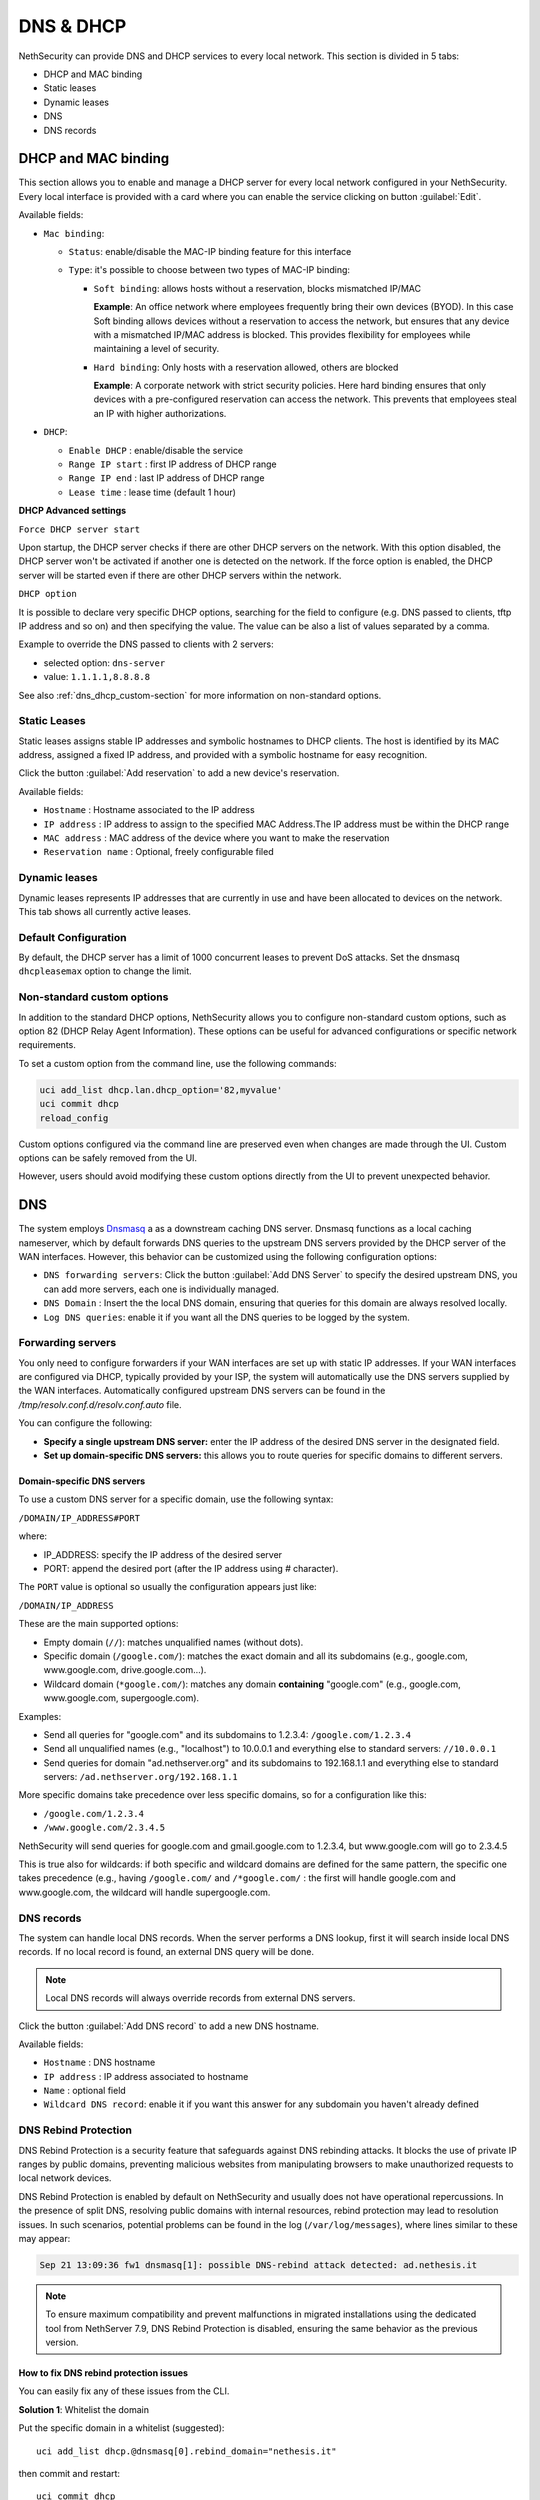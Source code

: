 .. _dns_dhcp-section:

==========
DNS & DHCP
==========

.. highlight:: bash

NethSecurity can provide DNS and DHCP services to every local network.
This section is divided in 5 tabs:

* DHCP and MAC binding
* Static leases
* Dynamic leases
* DNS
* DNS records

DHCP and MAC binding
====================

This section allows you to enable and manage a DHCP server for every local network configured in your NethSecurity.
Every local interface is provided with a card where you can enable the service clicking on button :guilabel:`Edit`.

Available fields:

* ``Mac binding``:

  * ``Status``: enable/disable the MAC-IP binding feature for this interface
  * ``Type``: it's possible to choose between two types of MAC-IP binding:

    * ``Soft binding``: allows hosts without a reservation, blocks mismatched IP/MAC

      **Example**: An office network where employees frequently bring their own devices (BYOD). In this case Soft binding
      allows devices without a reservation to access the network, but ensures that any device with a mismatched IP/MAC
      address is blocked. This provides flexibility for employees while maintaining a level of security.

    * ``Hard binding``: Only hosts with a reservation allowed, others are blocked

      **Example**: A corporate network with strict security policies. Here hard binding ensures that only devices with
      a pre-configured reservation can access the network. This prevents that employees steal an IP with higher
      authorizations.

* ``DHCP``:

  * ``Enable DHCP`` : enable/disable the service
  * ``Range IP start`` : first IP address of DHCP range
  * ``Range IP end`` : last IP address of DHCP range
  * ``Lease time`` :  lease time (default 1 hour)

**DHCP Advanced settings**

``Force DHCP server start`` 

Upon startup, the DHCP server checks if there are other DHCP servers on the network. 
With this option disabled, the DHCP server won't be activated if another one is detected on the network.
If the force option is enabled, the DHCP server will be started even if there are other DHCP servers within the network.

``DHCP option`` 

It is possible to declare very specific DHCP options, searching for the field to configure (e.g. DNS passed to clients, tftp IP address and so on) and then specifying the value.
The value can be also a list of values separated by a comma.

Example to override the DNS passed to clients with 2 servers:

- selected option: ``dns-server``
- value: ``1.1.1.1,8.8.8.8``

See also :ref:`dns_dhcp_custom-section` for more information on non-standard options.


.. _static_leases-section:

Static Leases
-------------

Static leases assigns stable IP addresses and symbolic hostnames to DHCP clients. The host is identified by its MAC address, assigned a fixed IP address, and provided with a symbolic hostname for easy recognition.

Click the button :guilabel:`Add reservation` to add a new device's reservation.


Available fields:

* ``Hostname`` : Hostname associated to the IP address
* ``IP address`` : IP address to assign to the specified MAC Address.The IP address must be within the DHCP range
* ``MAC address`` : MAC address of the device where you want to make the reservation
* ``Reservation name`` : Optional, freely configurable filed

Dynamic leases
--------------

Dynamic leases represents IP addresses that are currently in use and have been allocated to devices on the network.
This tab shows all currently active leases.

Default Configuration
---------------------

By default, the DHCP server has a limit of 1000 concurrent leases to prevent DoS attacks. Set the dnsmasq ``dhcpleasemax`` option to change the limit.


.. _dns_dhcp_custom-section:

Non-standard custom options
---------------------------

In addition to the standard DHCP options, NethSecurity allows you to configure non-standard custom options,
such as option 82 (DHCP Relay Agent Information). These options can be useful for advanced configurations or specific network requirements.

To set a custom option from the command line, use the following commands:

.. code-block:: bash

  uci add_list dhcp.lan.dhcp_option='82,myvalue'
  uci commit dhcp
  reload_config

Custom options configured via the command line are preserved even when changes are made through the UI.
Custom options can be safely removed from the UI.

However, users should avoid modifying these custom options directly from the UI to prevent unexpected behavior.

DNS
===

The system employs `Dnsmasq <https://thekelleys.org.uk/dnsmasq/doc.html>`_ a as a downstream caching DNS server. Dnsmasq functions as a local
caching nameserver, which by default forwards DNS queries to the upstream DNS servers provided by the DHCP server of the WAN interfaces.
However, this behavior can be customized using the following configuration options:

* ``DNS forwarding servers``: Click the button :guilabel:`Add DNS Server` to specify the desired upstream DNS, you can add more servers, each one is individually managed.
* ``DNS Domain`` : Insert the the local DNS domain, ensuring that queries for this domain are always resolved locally.
* ``Log DNS queries``: enable it if you want all the DNS queries to be logged by the system.

.. _forwarding_servers-section:

Forwarding servers
------------------

You only need to configure forwarders if your WAN interfaces are set up with static IP addresses.
If your WAN interfaces are configured via DHCP, typically provided by your ISP, the system will automatically use the
DNS servers supplied by the WAN interfaces.
Automatically configured upstream DNS servers can be found in the `/tmp/resolv.conf.d/resolv.conf.auto` file.

You can configure the following:

- **Specify a single upstream DNS server:** enter the IP address of the desired DNS server in the designated field.
- **Set up domain-specific DNS servers:** this allows you to route queries for specific domains to different servers.

Domain-specific DNS servers
^^^^^^^^^^^^^^^^^^^^^^^^^^^

To use a custom DNS server for a specific domain, use the following syntax:

``/DOMAIN/IP_ADDRESS#PORT``

where:

- IP_ADDRESS: specify the IP address of the desired server
- PORT: append the desired port (after the IP address using `#` character).

The ``PORT`` value is optional so usually the configuration appears just like:

``/DOMAIN/IP_ADDRESS``

These are the main supported options:

- Empty domain (``//``): matches unqualified names (without dots).
- Specific domain (``/google.com/``): matches the exact domain and all its subdomains (e.g., google.com, www.google.com, drive.google.com...).
- Wildcard domain (``*google.com/``): matches any domain **containing** "google.com" (e.g., google.com, www.google.com, supergoogle.com).

Examples:

- Send all queries for "google.com" and its subdomains to 1.2.3.4:  ``/google.com/1.2.3.4``
- Send all unqualified names (e.g., "localhost") to 10.0.0.1 and everything else to standard servers: ``//10.0.0.1``
- Send queries for domain "ad.nethserver.org" and its subdomains to 192.168.1.1 and everything else to standard servers:
  ``/ad.nethserver.org/192.168.1.1``


More specific domains take precedence over less specific domains, so for a configuration like this:

- ``/google.com/1.2.3.4``
- ``/www.google.com/2.3.4.5``

NethSecurity will send queries for google.com and gmail.google.com to 1.2.3.4, but www.google.com will go to 2.3.4.5

This is true also for wildcards: if both specific and wildcard domains are defined for the same pattern, the specific one takes precedence (e.g., having ``/google.com/`` and ``/*google.com/`` : the first will handle google.com and www.google.com, the wildcard will handle supergoogle.com.

.. _dns_records-section:

DNS records
-----------

The system can handle local DNS records. When the server performs a DNS lookup, first it will search inside local DNS records. If no local record is found, an external DNS query will be done.

.. note:: Local DNS records will always override records from external DNS servers.

Click the button :guilabel:`Add DNS record` to add a new DNS hostname.

Available fields:

- ``Hostname`` : DNS hostname
- ``IP address`` : IP address associated to hostname
- ``Name`` : optional field
- ``Wildcard DNS record``: enable it if you want this answer for any subdomain you haven't already defined

DNS Rebind Protection
---------------------

DNS Rebind Protection is a security feature that safeguards against DNS rebinding attacks. It blocks the use of private IP ranges by public domains, preventing malicious websites from manipulating browsers to make unauthorized requests to local network devices.

DNS Rebind Protection is enabled by default on NethSecurity and usually does not have operational repercussions. 
In the presence of split DNS, resolving public domains with internal resources, rebind protection may lead to resolution issues.
In such scenarios, potential problems can be found in the log (``/var/log/messages``), where lines similar to these may appear:

.. code-block:: text

   Sep 21 13:09:36 fw1 dnsmasq[1]: possible DNS-rebind attack detected: ad.nethesis.it

.. note:: To ensure maximum compatibility and prevent malfunctions in migrated installations using the dedicated tool from NethServer 7.9, DNS Rebind Protection is disabled, ensuring the same behavior as the previous version.

How to fix DNS rebind protection issues
^^^^^^^^^^^^^^^^^^^^^^^^^^^^^^^^^^^^^^^

You can easily fix any of these issues from the CLI.

**Solution 1**: Whitelist the domain

Put the specific domain in a whitelist (suggested): ::

  uci add_list dhcp.@dnsmasq[0].rebind_domain="nethesis.it"

then commit and restart: ::

  uci commit dhcp
  /etc/init.d/dnsmasq restart

**Solution 2**: disable the DNS protection 

Completely disable DNS rebind protection using these commands: ::

 uci set dhcp.@dnsmasq[0].rebind_protection='0'
 uci commit dhcp
 /etc/init.d/dnsmasq restart

How to enable DNS rebind protection
^^^^^^^^^^^^^^^^^^^^^^^^^^^^^^^^^^^

If you have previously disabled rebind protection or if your configuration comes from a migration and you wish to enable rebind protection, it is recommended to also activate the ``rebind_localhost`` parameter.
This setting takes effect exclusively when rebind protection is enabled and permits upstream responses from 127.0.0.0/8, essential for DNS-based blacklist services.
Execute these commands: ::

 uci set dhcp.@dnsmasq[0].rebind_protection='1'
 uci set dhcp.@dnsmasq[0].rebind_localhost='1'
 uci commit dhcp
 /etc/init.d/dnsmasq restart
